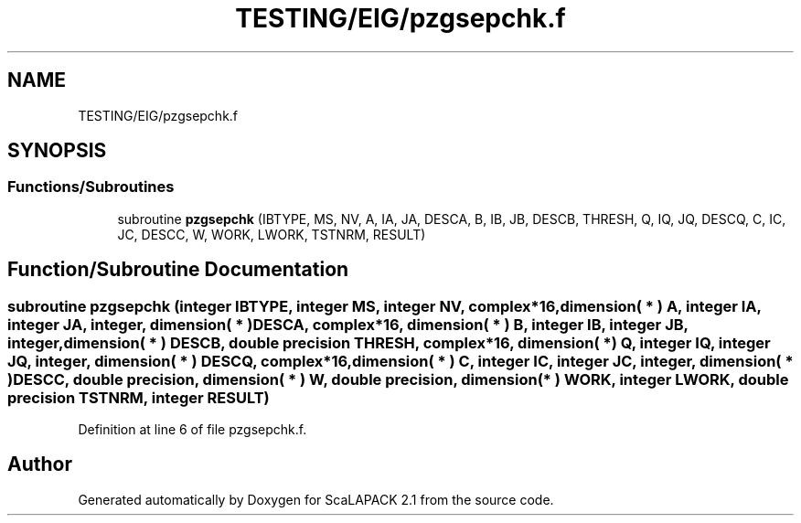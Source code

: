 .TH "TESTING/EIG/pzgsepchk.f" 3 "Sat Nov 16 2019" "Version 2.1" "ScaLAPACK 2.1" \" -*- nroff -*-
.ad l
.nh
.SH NAME
TESTING/EIG/pzgsepchk.f
.SH SYNOPSIS
.br
.PP
.SS "Functions/Subroutines"

.in +1c
.ti -1c
.RI "subroutine \fBpzgsepchk\fP (IBTYPE, MS, NV, A, IA, JA, DESCA, B, IB, JB, DESCB, THRESH, Q, IQ, JQ, DESCQ, C, IC, JC, DESCC, W, WORK, LWORK, TSTNRM, RESULT)"
.br
.in -1c
.SH "Function/Subroutine Documentation"
.PP 
.SS "subroutine pzgsepchk (integer IBTYPE, integer MS, integer NV, \fBcomplex\fP*16, dimension( * ) A, integer IA, integer JA, integer, dimension( * ) DESCA, \fBcomplex\fP*16, dimension( * ) B, integer IB, integer JB, integer, dimension( * ) DESCB, double precision THRESH, \fBcomplex\fP*16, dimension( * ) Q, integer IQ, integer JQ, integer, dimension( * ) DESCQ, \fBcomplex\fP*16, dimension( * ) C, integer IC, integer JC, integer, dimension( * ) DESCC, double precision, dimension( * ) W, double precision, dimension( * ) WORK, integer LWORK, double precision TSTNRM, integer RESULT)"

.PP
Definition at line 6 of file pzgsepchk\&.f\&.
.SH "Author"
.PP 
Generated automatically by Doxygen for ScaLAPACK 2\&.1 from the source code\&.
